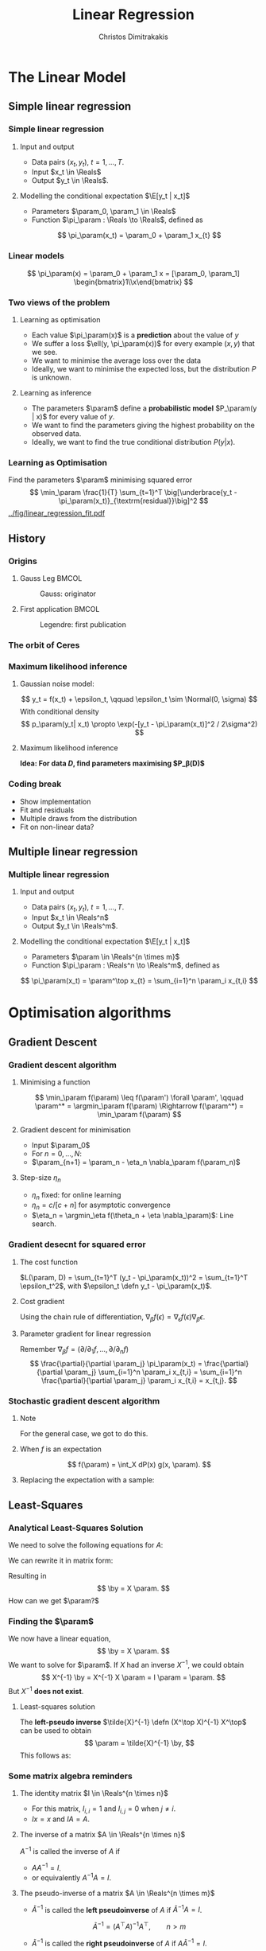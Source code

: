 #+TITLE: Linear Regression
#+AUTHOR: Christos Dimitrakakis
#+EMAIL:christos.dimitrakakis@unine.ch
#+LaTeX_HEADER: \usepackage{tikz}
#+LaTeX_HEADER: \usepackage{amsmath}
#+LaTeX_HEADER: \usepackage{amssymb}
#+LaTeX_HEADER: \usepackage{isomath}
#+LaTeX_HEADER: \newcommand \E {\mathop{\mbox{\ensuremath{\mathbb{E}}}}\nolimits}
#+LaTeX_HEADER: \newcommand \Var {\mathop{\mbox{\ensuremath{\mathbb{V}}}}\nolimits}
#+LaTeX_HEADER: \newcommand \Bias {\mathop{\mbox{\ensuremath{\mathbb{B}}}}\nolimits}
#+LaTeX_HEADER: \newcommand\ind[1]{\mathop{\mbox{\ensuremath{\mathbb{I}}}}\left\{#1\right\}}
#+LaTeX_HEADER: \renewcommand \Pr {\mathop{\mbox{\ensuremath{\mathbb{P}}}}\nolimits}
#+LaTeX_HEADER: \DeclareMathOperator*{\argmax}{arg\,max}
#+LaTeX_HEADER: \DeclareMathOperator*{\argmin}{arg\,min}
#+LaTeX_HEADER: \DeclareMathOperator*{\sgn}{sgn}
#+LaTeX_HEADER: \newcommand \defn {\mathrel{\triangleq}}
#+LaTeX_HEADER: \newcommand \Reals {\mathbb{R}}
#+LaTeX_HEADER: \newcommand \Param {B}
#+LaTeX_HEADER: \newcommand \param {\beta}
#+LaTeX_HEADER: \newcommand \vparam {\vectorsym{\beta}}
#+LaTeX_HEADER: \newcommand \mparam {\matrixsym{B}}
#+LaTeX_HEADER: \newcommand \bW {\matrixsym{W}}
#+LaTeX_HEADER: \newcommand \bw {\vectorsym{w}}
#+LaTeX_HEADER: \newcommand \wi {\vectorsym{w}_i}
#+LaTeX_HEADER: \newcommand \wij {w_{i,j}}
#+LaTeX_HEADER: \newcommand \bA {\matrixsym{A}}
#+LaTeX_HEADER: \newcommand \ai {\vectorsym{a}_i}
#+LaTeX_HEADER: \newcommand \aij {a_{i,j}}
#+LaTeX_HEADER: \newcommand \bx {\vectorsym{x}}
#+LaTeX_HEADER: \newcommand \by {\vectorsym{y}}
#+LaTeX_HEADER: \newcommand \bel {\beta}
#+LaTeX_HEADER: \newcommand \Ber {\textrm{Bernoulli}}
#+LaTeX_HEADER: \newcommand \Beta {\textrm{Beta}}
#+LaTeX_HEADER: \newcommand \Normal {\textrm{Normal}}
#+LaTeX_CLASS_OPTIONS: [smaller]
#+COLUMNS: %40ITEM %10BEAMER_env(Env) %9BEAMER_envargs(Env Args) %4BEAMER_col(Col) %10BEAMER_extra(Extra)
#+TAGS: activity advanced definition exercise homework project example theory code
#+latex_header: \AtBeginSection[]{\begin{frame}<beamer>\tableofcontents[currentsection]\end{frame}}
#+OPTIONS:   H:3
* The Linear Model
** Simple linear regression
*** Simple linear regression
**** Input and output
- Data pairs $(x_t, y_t)$, $t = 1, \ldots, T$.
- Input $x_t \in \Reals$
- Output $y_t \in \Reals$.
**** Modelling the conditional expectation $\E[y_t | x_t]$
- Parameters $\param_0, \param_1 \in \Reals$
- Function $\pi_\param : \Reals \to \Reals$, defined as
\[
\pi_\param(x_t) = \param_0 + \param_1 x_{t}
\]
*** Linear models
\begin{tikzpicture}[domain=-1:3]
   \draw[dotted, color=gray] (-1.1,-1.1) grid (5.1,4.1);
   \draw[->] (0,0) -- (4,0) node[right] {$x$};
   \draw[->] (0,0) -- (0,4) node[above] {$y$};
   \draw[thick, color=blue]   plot (\x, {0 + \x * 1})  node[right] {$\beta = (0, 1)$};
   \draw[thick, color=magenta]   plot (\x, {1 - \x * 1/2})  node[right] {$\beta = (1, - 1/2)$};
   \draw[thick, color=red]   plot (\x, {1 - \x * 0})  node[right] {$\beta = (1,  0)$};
\end{tikzpicture}
\[
\pi_\param(x) = \param_0 + \param_1 x = [\param_0, \param_1] \begin{bmatrix}1\\x\end{bmatrix}
\]

*** Two views of the problem
**** Learning as optimisation
- Each value $\pi_\param(x)$ is a *prediction* about the value of $y$
- We suffer a loss $\ell(y, \pi_\param(x))$ for every example $(x,y)$ that we see.
- We want to minimise the average loss over the data 
- Ideally, we want to minimise the expected loss, but the distribution $P$ is unknown.
**** Learning as inference
- The parameters $\param$ define a *probabilistic model* $P_\param(y | x)$ for every value of $y$.
- We want to find the parameters giving the highest probability on the observed data.
- Ideally, we want to find the true conditional distribution $P(y | x)$.

*** Learning as Optimisation 
Find the parameters $\param$ minimising squared error
\[
\min_\param \frac{1}{T} \sum_{t=1}^T \big[\underbrace{y_t - \pi_\param(x_t)}_{\textrm{residual}}\big]^2
\]
[[../fig/linear_regression_fit.pdf]]

** History
*** Origins
**** Gauss Leg                                                        :BMCOL:
     :PROPERTIES:
     :BEAMER_col: 0.5
     :END:
     #+caption: Gauss: originator
#+attr_latex: :width 100pt
[[../fig/gauss.jpg]]
**** First application                                                :BMCOL:
    :PROPERTIES:
    :BEAMER_col: 0.5
    :END:
#+caption: Legendre: first publication
#+attr_latex: :width 100pt
[[../fig/Legendre.jpg]]
*** The orbit of Ceres
[[../fig/ceres.jpg]]



*** Maximum likelihood inference
**** Gaussian noise model:
\[
y_t = f(x_t) + \epsilon_t,  \qquad \epsilon_t \sim \Normal(0, \sigma)
\]
With conditional density
\[
p_\param(y_t| x_t) 
\propto
\exp(-[y_t - \pi_\param(x_t)]^2 / 2\sigma^2)
\]
**** Maximum likelihood inference
*Idea: For data $D$, find parameters maximising $P_\beta(D)$*
\begin{align*}
\argmax_\param P_\beta(D) 
&= 
\argmax_\param p_\param(y_1, \ldots, y_t| x_1, \ldots, x_T) 
=
\argmax_\param \ln \prod_t p_\param(y_t| x_t) \\
&=
\argmax_\param \sum \ln p_\param(y_t| x_t) \\
&= \argmax_\param \sum_t \ln\left\{\exp\left(-[y_t - \pi_\param(x_t)]^2 / 2\sigma^2\right)\right\}\\
&= \argmax_\param \sum_t -[y_t - \pi_\param(x_t)]^2 / 2\sigma^2
= \argmin_\param \sum_t |y_t - \pi_\param(x_t)|^2
\end{align*}
*** Coding break 
- Show implementation
- Fit and residuals
- Multiple draws from the distribution
- Fit on non-linear data?

** Multiple linear regression
*** Multiple linear regression
**** Input and output
- Data pairs $(x_t, y_t)$, $t = 1, \ldots, T$.
- Input $x_t \in \Reals^n$
- Output $y_t \in \Reals^m$.
**** Modelling the conditional expectation $\E[y_t | x_t]$
- Parameters $\param \in \Reals^{n \times m}$
- Function $\pi_\param : \Reals^n \to \Reals^m$, defined as
\[
\pi_\param(x_t) = \param^\top x_{t} = \sum_{i=1}^n \param_i x_{t,i}
\]

* Optimisation algorithms
** Gradient Descent
*** Gradient descent algorithm
**** Minimising a function
\[
\min_\param f(\param) \leq f(\param') \forall \param',
\qquad \param^* = \argmin_\param f(\param) \Rightarrow f(\param^*) = \min_\param f(\param)
\]
#+BEAMER: \pause
**** Gradient descent for minimisation
- Input $\param_0$
- For $n = 0, \ldots, N$:
- $\param_{n+1} = \param_n - \eta_n \nabla_\param f(\param_n)$
#+BEAMER: \pause
**** Step-size $\eta_n$
- $\eta_n$ fixed: for online learning
- $\eta_n = c/[c + n]$ for asymptotic convergence
- $\eta_n = \argmin_\eta f(\theta_n + \eta \nabla_\param)$: Line search.

*** Gradient desecnt for squared error
**** The cost function
$L(\param, D) = \sum_{t=1}^T (y_t - \pi_\param(x_t))^2 =  \sum_{t=1}^T \epsilon_t^2$, with $\epsilon_t \defn y_t - \pi_\param(x_t)$.
#+BEAMER: \pause
**** Cost gradient
Using the chain rule of differentiation, $\nabla_\beta f(\epsilon) = \nabla_\epsilon f(\epsilon) \nabla_\beta \epsilon$.
\begin{align*}
\nabla_\param L(\param, D)
&= \nabla_\param \sum_{t=1}^T \epsilon_t^2
= \sum_{t=1}^T \nabla_\param \epsilon_t^2
= \sum_{t=1}^T \nabla_{\epsilon_t} \epsilon_t^2 \nabla_\beta \epsilon
\\
&
= \sum_{t=1}^T 2 \epsilon_t \nabla_\param[y_t -  \pi_\param(x_t)]
= \sum_{t=1}^T 2 [y_t - \pi_\param(x_t)] [- \nabla_\beta \pi_\param(x_t)]
\end{align*}
#+BEAMER: \pause
**** Parameter gradient for linear regression
Remember $\nabla_\beta f = (\partial / \partial_1 f, \ldots, \partial / \partial_n f)$
\[
\frac{\partial}{\partial \param_j} \pi_\param(x_t) 
=
\frac{\partial}{\partial \param_j} \sum_{i=1}^n \param_i x_{t,i}
=
\sum_{i=1}^n \frac{\partial}{\partial \param_j}  \param_i x_{t,i}
= x_{t,j}.
\]

*** Stochastic gradient descent algorithm
**** Note
 :PROPERTIES:
 :BEAMER_ENV: note
 :END:
For the general case, we got to do this.

**** When $f$ is an expectation
\[
f(\param) = \int_X dP(x) g(x, \param).
\]
**** Replacing the expectation with a sample:
\begin{align*}
\nabla f(\param)
&= \int_X dP(x) \nabla g(x, \param)\\
&\approx \frac{1}{K} \sum_{k=1}^K \nabla g(x^{(k)}, \param), && x^{(k)} \sim P.
\end{align*}

** Least-Squares
*** Analytical Least-Squares Solution
We need to solve the following equations for $A$:
\begin{equation*}
\begin{matrix}
y_1 &= x_1^\top \param\\
\cdots & \cdots\\
y_t &= x_t^\top \param\\
\cdots & \cdots\\
y_T &= x_T^\top \param
\end{matrix}
\end{equation*}
We can rewrite it in matrix form:
\begin{equation*}
\begin{pmatrix}
y_1\\
\vdots\\
y_t\\
\vdots\\
y_T
\end{pmatrix}
= 
\begin{pmatrix}
x_1^\top\\
\vdots\\
x_t^\top\\
\vdots\\
x_T^\top
\end{pmatrix}
\param
\end{equation*}
Resulting in 
\[
\by = X \param.
\]
How can we get $\param?$

*** Finding the $\param$
We now have a linear equation,
\[
\by = X \param.
\]
We want to solve for $\param$.
If $X$ had an inverse $X^{-1}$, we could obtain 
\[
X^{-1} \by = X^{-1}  X \param = I \param = \param.
\]
But $X^{-1}$ *does not exist*.

**** Least-squares solution
The *left-pseudo inverse* $\tilde{X}^{-1} \defn (X^\top X)^{-1} X^\top$ can be used to obtain
\[
\param = \tilde{X}^{-1} \by,
\]
This follows as:
\begin{align*}
\by &= X \param \\
 \tilde{X}^{-1} \by &=  \tilde{X}^{-1} X \param\\
 \tilde{X}^{-1} \by &= \underbrace{(X^\top X)^{-1}}_{A^{-1}} \underbrace{X^\top X}_{A} \param.
\end{align*}

*** Some matrix algebra reminders
**** The identity matrix $I \in \Reals^{n \times n}$
- For this matrix, $I_{i,i} = 1$ and $I_{i,j} = 0$ when $j \neq i$.
- $Ix = x$ and $IA = A$.

**** The inverse of a matrix $A \in \Reals^{n \times n}$
$A^{-1}$ is called the inverse of $A$ if
- $A A^{-1} = I$.
- or equivalently $A^{-1} A = I$.

**** The pseudo-inverse of a matrix $A \in \Reals^{n \times m}$
- $\tilde{A}^{-1}$ is called the *left pseudoinverse* of $A$ if $\tilde{A}^{-1} A = I$.
\[
\tilde{A}^{-1} = (A^\top A)^{-1} A^\top, \qquad n > m
\]
- $\tilde{A}^{-1}$ is called the *right pseudoinverse* of $A$ if $A \tilde{A}^{-1} = I$.
\[
\tilde{A}^{-1} =  A^\top (AA^\top)^{-1}, \qquad m > n
\]


* Regression libraries in Python
** sklearn
*** sklearn
**** Fitting a model to data
#+BEGIN_SRC python
  from sklearn.linear_model import LinearRegression
  model = LinearRegression().fit(X, Y) 
#+END_SRC


**** Getting predictions
We can get predictions for all inputs as an array
#+BEGIN_SRC python
Z = model.predict(X)
#+END_SRC


** statsmodels
*** Statsmodels
**** Fitting a model to data X, Y
#+BEGIN_SRC python
  import statsmodels.api as sm
  Xa = sm.add_constant(X) # adds a constant factor to the data
  model = sm.OLS(Y, Xa)
  results = model.fit() 
#+END_SRC
**** Getting predictions
The prediction is not just a point!
#+BEGIN_SRC python
  z = results.get_prediction(Xa[t])
  z.predicted_mean # This is E[y|x]
#+END_SRC


* Problems
** Interpretation Problem parameters
*** Pitfalls
- $\param_i$ tells us how much $y$ is correlated with $x_{t,i}$
- However, multiple correlations might be evident.
- Some features may be irrelevant
- The relationship may not be linear
- Correlation is not causation

*** Correlation is not causation
[[../fig/pirates-temp.png]]

** Exercises
*** Linear regression exercises
- Exercises 8, 13 from ISLP
- A variant of Ex. 13 but with Y generated independently of X.



